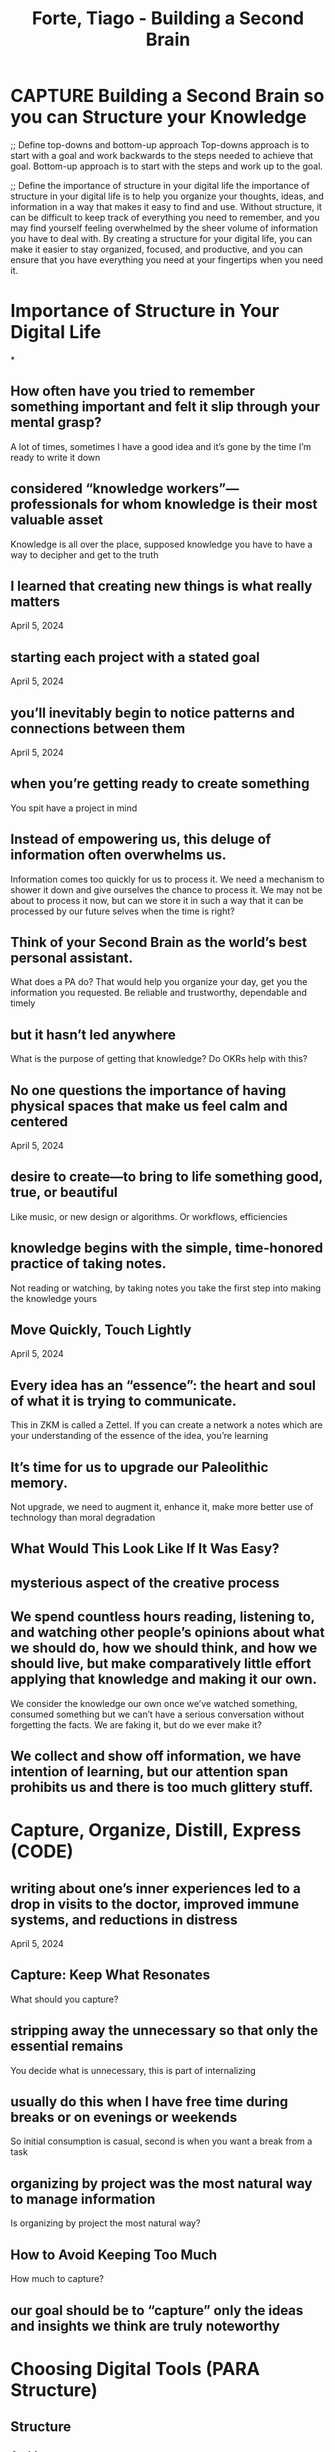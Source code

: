 :PROPERTIES:
:ID:       53B8EF43-DC71-49B5-A74D-B76422333037
:ROAM_REFS: @forteBuildingSecondBrain2022
:END:
#+TITLE: Forte, Tiago - Building a Second Brain
#+SEQ_TODO: CAPTURE ORGANIZE

* CAPTURE Building a Second Brain so you can Structure your Knowledge
:PROPERTIES:
:DRAFT:    TRUE
:END:


;; Define top-downs and bottom-up approach
Top-downs approach is to start with a goal and work backwards to the steps needed to achieve that goal. Bottom-up approach is to start with the steps and work up to the goal.

;; Define the importance of structure in your digital life
the importance of structure in your digital life is to help you organize your thoughts, ideas, and information in a way that makes it easy to find and use. Without structure, it can be difficult to keep track of everything you need to remember, and you may find yourself feeling overwhelmed by the sheer volume of information you have to deal with. By creating a structure for your digital life, you can make it easier to stay organized, focused, and productive, and you can ensure that you have everything you need at your fingertips when you need it.

* Importance of Structure in Your Digital Life
*
** How often have you tried to remember something important and felt it slip through your mental grasp? 
A lot of times, sometimes I have a good idea and it’s gone by the time I’m ready to write it down

** considered “knowledge workers”—professionals for whom knowledge is their most valuable asset 
Knowledge is all over the place, supposed knowledge you have to have a way to decipher and get to the truth

** I learned that creating new things is what really matters 
April 5, 2024  

** starting each project with a stated goal 
April 5, 2024  

** you’ll inevitably begin to notice patterns and connections between them 
April 5, 2024  

** when you’re getting ready to create something 
You spit have a project in mind

** Instead of empowering us, this deluge of information often overwhelms us. 
Information comes too quickly for us to process it. We need a mechanism to shower it down and give ourselves the chance to process it. We may not be about to process it now, but can we store it in such a way that it can be processed by our future selves when the time is right?

** Think of your Second Brain as the world’s best personal assistant. 
What does a PA do? That would help you organize your day, get you the information you requested. Be reliable and trustworthy, dependable and timely

** but it hasn’t led anywhere 
What is the purpose of getting that knowledge? Do OKRs help with this?

** No one questions the importance of having physical spaces that make us feel calm and centered 
April 5, 2024  

** desire to create—to bring to life something good, true, or beautiful 
Like music, or new design or algorithms. Or workflows, efficiencies

** knowledge begins with the simple, time-honored practice of taking notes. 
Not reading or watching, by taking notes you take the first step into making the knowledge yours

** Move Quickly, Touch Lightly 
April 5, 2024  
** Every idea has an “essence”: the heart and soul of what it is trying to communicate. 
This in ZKM is called a Zettel. If you can create a network a notes which are your understanding of the essence of the idea, you’re learning

** It’s time for us to upgrade our Paleolithic memory. 
Not upgrade, we need to augment it, enhance it, make more better use of technology than moral degradation




** What Would This Look Like If It Was Easy? 

** mysterious aspect of the creative process 
** We spend countless hours reading, listening to, and watching other people’s opinions about what we should do, how we should think, and how we should live, but make comparatively little effort applying that knowledge and making it our own.
We consider the knowledge our own once we’ve watched something, consumed something but we can’t have a serious conversation without forgetting the facts. We are faking it, but do we ever make it?

** We collect and show off information, we have intention of learning, but our attention span prohibits us and there is too much glittery stuff.
* Capture, Organize, Distill, Express (CODE)
** writing about one’s inner experiences led to a drop in visits to the doctor, improved immune systems, and reductions in distress
April 5, 2024  
** Capture: Keep What Resonates 
What should you capture?

** stripping away the unnecessary so that only the essential remains 
You decide what is unnecessary, this is part of internalizing

** usually do this when I have free time during breaks or on evenings or weekends 
So initial consumption is casual, second is when you want a break from a task

** organizing by project was the most natural way to manage information 
Is organizing by project the most natural way?

** How to Avoid Keeping Too Much 
How much to capture?


** our goal should be to “capture” only the ideas and insights we think are truly noteworthy 

* Choosing Digital Tools (PARA Structure)

** Structure
*** Archives 
April 5, 2024  


*** The promise of PARA is that it changes “getting organized” from a herculean, never-ending endeavor into a straightforward task to get over with so you can move on to more important wor
** Tools
*** Web clippers 
April 5, 2024  

*** Choosing a Notetaking App 
What should be the features of a note taking app?

*** Making Highlighting Difficult 
April 5, 2024  


** With the PARA system, every piece of information you want to save can be placed into one of just four categories
April 5, 2024  

** save content you come across 
April 5, 2024  

** digital notes apps have four powerful characteristics 
Multimedia
Open-ended
Informal
Action oriented

** it is sometimes worth adding a third layer of highlighting 
Sometimes you need to do additional passes of the note

* Unsorted 

** In which project will this be most useful? 
Would this be objectives for me? Remember, todos, tasks, projects and objectives

** extract only the most salient, relevant, rich material and save it as a succinct note 
Only the parts that resonate?

** four main capabilities of a Second Brain will actively work for you 
What’s in the second brain’s resume ( should I call him Brian? Brian the brain …)

** Our brain should help solidify our personal ideas and create connections between those ideas. If the ideas are in the future, it shoots help incubate those ideas and when needed prove us the knowledge so we can evolve our ideas further

** life is constantly pushing and pulling us away from our priorities 
Life is Alloway pulling us away from the things we want to do

** productivity or creativity 
A workspace should provide both?

** making an impact on someone or something that matters to you. 
April 5, 2024  

** In the professional world: 
You’re expected to know your material, so you need to know your notes, and you need to elaborate and collaborate on them. Your productivity depends on effectively using your notes. 

** Currently your notes are in your head or meeting notes, you need a more effective system to access notes, since all tests on the workplace are “open book”

** don’t make organizing your Second Brain into yet another heavy obligation 
April 5, 2024  

** sparks of inspiration 
Add bits and pieces that you think will help you move that protect along

** you need to be able to quickly find just the main takeaways 
April 5, 2024  

** How to Protect Your Most Precious Resource 
April 5, 2024  

** To properly take advantage of the power of a Second Brain, we need a new relationship to information, to technology, and even to ourselves.
We need to form a a relationship with our system.

** separate capture and organize into two distinct steps: 
April 5, 2024  

** Digital content is endlessly malleable, so you don’t have to commit to any decision forever 
April 5, 2024  

** just look inside for a feeling of pleasure, curiosity, wonder, or excitement, and let that be your signal 
You’ll feel it as you consume the information. It’ll connect with you emotionally.

** Progressive Summarizing is not a method for remembering as much as possible—it is a method for forgetting as much as possible
April 5, 2024  

** More likely, some of it will be relevant now, but most of it will become relevant only at some point in the future.
The information coming at you may not be all relevant now, but it may become relevant in the future. We need to have a way of storing the information so we can access it in the future.

** Projects have a couple of features 
April 5, 2024  

** quotes from podcasts 
April 5, 2024  

** don’t get caught in the trap of perfectionism 
It’s not about having the best or most perfect tools and flows, have something reliable and build upon those

** add an “executive summary” at the top of the note with a few bullet points summarizing the article in my own words
This becomes your Zettel? Using your pens words you make the idea yours

** By taking that small extra step of putting a note into a folder (or tagging itIII) for a specific project 
April 5, 2024  

** Inspiration is one of the most rare and precious experiences in life 
April 5, 2024  

** Digital notes aren’t physical, but they are visual 
Turning your thought into something physical that you can interact with, helps solidify the ideas

** Discoverability 
April 5, 2024  

** caretaker to seed the plants, trim the weeds, and shape the paths winding through them 
You need to maintain your digital garden

** Choosing Capture Tools 
Where is the content coming from?

** if a piece of content has been interpreted through your lens, curated according to your taste, translated into your own words, or drawn from your life experience, and stored in a secure place, then it qualifies as a note.
A note needs to be personal and tired to your experience

** Practice capturing new notes, organizing them into folders, and moving them from one folder to another. 
April 5, 2024  

** powerful advantages 
As container has its advantages

** Your notes will be useless if you can’t decipher them in the future, or if they’re so long that you don’t even try.
This is something you’ve noticed. A lot of the notes in your notebooks are not accessible now, so did you take good notes?

** Popularized in a previous period of information overload 
Is human behavior cyclical?

** Organizing by actionability counteracts our tendency to constantly procrastinate and postpone our aspirations to some far-off future
April 5, 2024  

** she takes out a foldable file box and labels it with the name of the project 
Collecting everything relevant into the box

** we can choose to consume information that adds value to our lives and consciously let go of the rest 
Consume just enough information that adds value to our lives and conscience let the rest go. No more collecting or needlessly worrying about when you’ll need that information again

** Three Most Common Mistakes of Novice Notetakers 
April 5, 2024  

** digital archive of your most valuable memories, ideas, and knowledge to help you do your job, run your business, and manage your life without having to keep every detail in your head.
Use technology efficiently to manage your life, create a physical structure to store valuable information.

** specific, clear outcome that needs to happen in order for them to be checked off 
April 5, 2024  

** parts of YouTube videos 
April 5, 2024  

** remembering, connecting, and creating. 
For knowledge work you must remember first, so that you can create connections between ideas and then generate or create new ideas

** using bullet points to encourage yourself to make this executive summary succinct 
Billet points are what Huzoor likes too

** PARA guides you in quickly sorting your ideas according to what really matters: your goals. 
Use the concept of organizing and sorting but not the structure

** piece of information that isn’t necessarily inspiring, but you know it might come in handy in the future 
April 5, 2024  

** By keeping diverse kinds of material in one place, we facilitate this connectivity and increase the likelihood that we’ll notice an unusual association.
Yes, by physically seeing the connections in your knowledge, you can notice patterns and associations

** the degree to which a piece of content or information can be found in a search of a file, database, or other information system
Hire quickly can you find what you’re looking for?

** insight you’ve begun to capture and organize them in a space where you can do your best thinking 
Go from captured items to sobering actionable

** Creating a Knowledge Bank 
April 5, 2024  

** Technology doesn’t just make notetaking more efficient. 
Technology gives us the ability for our notes to flow us, be accessible at our fingertips and be easily cataloged and searched

** Distill—Find the Essence 
April 5, 2024  

** a way to put projects on hold and revisit them later 
April 5, 2024  

** sharing your own ideas, your own story, and your own knowledge with others 
April 5, 2024  

** you made a book of your own, one stamped with your personality 
Your own personality is okay, but you want to leave simmering behind for the whole world

** Everything in a kitchen is designed and organized to support an outcome—preparing a meal as efficiently as possible
April 5, 2024  

** organized 
Everything accessible that is required to continue momentum

** tempting to try to create a perfect hierarchy of folders up front to contain every possible note you might ever want to capture
Sold you have a hard rigid structure for your notes? Or something more malleable and fleeting? Your mind is not rigid, so why make your organization structure rigid?

** highlight way too much 
April 5, 2024  

** As I look back, my notes were as important in finding relief as any medicine or procedure 
Your previous notes are not useless, they will help you move forward, you just need to trust your previous self and keep evolving

** Areas 
April 5, 2024  

** The Surprising Benefits of Externalizing Our Thoughts 
April 5, 2024  

** Their Second Brain evolves from being primarily a memory tool to becoming a thinking tool 
As your library of ideas grows, you start seeing connections. You can use this to start developing new and fill in gaps between connections

** digital map of your notes that can be zoomed in or out depending on how many details you want to see 
April 5, 2024  

** need to always be wary of accumulating so much information that we spend all our time managing it 
Instead of creating cool stuff with it

** Is It Surprising? 
April 5, 2024  

** This tendency is known as recency bias.4 We tend to favor the ideas, solutions, and influences that occurred to us most recently, regardless of whether they are the best ones.
Recency bias, when your latest idea is the greatest idea in the world. Why act upon it now, why not wait until it’s fully incubated?

** Paradoxically, the more notes they collect, the less discoverable they become 
Exactly, how many notes are good enough? Experience?

** what to do with all this valuable material you’ve gathered 
April 5, 2024  

** The challenge for the rest of us is how to apply this same lens to the work we do every day. 
April 5, 2024  

** Your brain is no longer the bottleneck on your potential, which means you have all the bandwidth you need to pursue any endeavor and make it successful
By offloading data structuring and storing the information becomes more accessible, the potential bandwidth you have for developing your ideas increases

** It was designed to last 
Do it was an evolving book

** Dig down through the boxes archaeologically 
You get the opportunity to reflect and revise. Did you get to your goals, what could you have done differently?

** habit of continuously force-feeding ourselves more and more information 
Rather than force feeding or consuming information, we should try to connect it to projects and actionability. Maybe it will fit into connections with other Zettels, and you can utilize further on another project

** Instead of randomly scribbling down notes on pieces of paper, hoping we’ll be able to find them later, we can cultivate our very own “knowledge vault” so we always know exactly where to look.
My notes are scribbled on notebooks, at least they are some where. But if do need to setup my knowledge vault

** Completed Projects Are the Oxygen of Your Second Brain 
April 5, 2024  

** Into the box she puts anything and everything related to the project 
April 5, 2024  

** when you focus on taking action, the vast amount of information out there gets radically streamlined and simplified
You can remove noise from the signal

** Remember that notes are not authoritative texts 
April 5, 2024  

** When I was forgetful, it always remembered. When I lost my way, it reminded me where we were going. When I felt stuck and at a loss for ideas, it suggested possibilities and pathways.
Can you compound your knowledge over time? Can you find a partner that will keep pushing your momentum forward?

** there is a standard that you want to uphold in each of these areas 
April 5, 2024  

** remember information you’ve written down in your own words 
April 5, 2024  

** They realize that they have a lot of knowledge on a subject and decide to turn it into something concrete and shareable
April 5, 2024  

** I knew that someday I might 
You have an intuition, you might means that internally it’s a direction you want to go

** single organizing system 
April 5, 2024  

** conflicts with your existing point of view 
April 5, 2024  

** the jobs that are most likely to stick around are those that involve promoting or defending a particular perspective
Automation is becoming more and more prevalent, we are needing more and more visionaries, setting directions

** The Progressive Summarization Technique 
April 5, 2024  

** integrated into my daily life 
Your system should integrate

** expand our definition of “knowledge. 
Define knowledge

** Hence a wealth of information creates a poverty of attention… 
April 5, 2024  

** a movie as emerging straight out of the mind of a screenplay writer or director, when in fact it depends on collecting and refining source material
You keep grinding the source material until you have gold

** container requires no effort to identify, to share with others, and to put in storage when it’s no longer needed
April 5, 2024  

** no way to live your life 
Add to your life experience, you gain confidence and communication skills

** we naturally use digital tools to extend our thinking beyond the bounds of our skulls 
We need to use technology productive to help our endeavors

** The first is that people need clear workspaces to be able to create 
April 5, 2024  

** project as open-ended as this one started the same way as all the others, with her goals 
A project has goals

** Distill: Find the Essence 
How do these steps fit into ZKM?

** Highlighting Without a Purpose in Mind 
April 5, 2024  

** Information is the fundamental building block of everything you do. 
Imagine if you could recall and act on any prices of information you had consumed over your life. All those courses, connecting and reconnecting ideas, ideas generating more ideas. A positive feedback loop.

** include any topic you’re interested in gathering information about 
April 5, 2024  

** significant evidence that expressing our thoughts in writing can lead to benefits for our health and well-being
April 5, 2024  

** CODE is a map for navigating the endless streams of information we are now faced with every day 
Code is as MAP. As you get more information in you need to process it. Meaning you have to capture it, and organize it so it fits into your actions. Next you have to dial it so your future self can utilize it and then express it as part of a project

** We end with a drawing that is nothing but a single, continuous stroke, which somehow still manages to capture the very essence of the bull
This is a Zettel, that drawing is what is expressed, but the internalization of the stroke is the Zettel. 

** When he needs to recreate it he can start with this internal stroke and build up from there. To remember you know to break it down and to create you need to build up and practice

** Now Picasso can start with this General stroke and start adding more details as he please and have many variations of the Bull

** completion of your active projects 
April 5, 2024  

** Ebook apps 
April 5, 2024  

** If it feels like the well of inspiration has run dry, it’s because you need a deeper well 
Or you need to replenish that well with more ideas?

** I didn’t save the entire article—only a few key excerpts 
Initial testing filter, capture the provinces that resonate

** I had exactly what I needed for my current work immediately on hand 
Have you experienced this before? Whatever you’re working on now is the most important … recency bias?

** What are the questions I’ve always been interested in? 
April 5, 2024  

** Here’s the surprising truth: you are already doing most of the work required. 
April 5, 2024  

** How to Create Notes for an Unknown Future 
April 5, 2024  

** Studies have shown that the environment we find ourselves in powerfully shapes our thinking 
A productive workspace lets energy flow

** you shift as much of your time and effort as possible from consuming to creating 
April 5, 2024  

** come up with new ideas, solve novel problems, and communicate with others effectively 
Coming up with solutions to problems, coming up with new ideas and communicate them effectively will help our productivity

** They keep the whole system nourished, fresh, and primed for action 
April 5, 2024  

** personal mantra 
A goal must assign to your internal mantra or values. This will keep your momentum going. Your values should be tracked by objectives?

** distill your notes down to their essence 
April 5, 2024  

** takes time and effort to distill your notes 
April 5, 2024  

** we go to work five days per week, but spend more than one of those days on average just looking for the information we need to do our work
The more time we spend looking for information, the less time we have to execute on it.

** includes any item from the previous three categories that is no longer active 
April 5, 2024  

** escape what I call the “reactivity loop”—the hamster wheel of urgency, outrage, and sensationalism 
April 5, 2024  

** We will quickly be exhausted and overwhelmed if we try 
We are plagued by information overload and recent bias. We end up collecting content thinking it will be helpful in the future, but when that future comes we can never find what we are looking for

** absorb the proportions and shapes into his muscle memory 
This is distilling the reference and practicing with it

** As the amount of information we have access to grows, such experiences are becoming more and more common.
The experience of forgetting, since new things are always attracting our attention. How many ideas have we actually executed on? Are we just living in our heads. By watching some videos, do we really consider ourselves experts?

** How PARA Works 
April 5, 2024  

** folders, cloud storage drives 
April 5, 2024  

** a digital notetaking app 
Accessible anywhere, can hold different types of media

** bold the main points within the note 
Take notes inside of your notes

** organizes information based on how actionable it is, not what kind of information it is. 
Organize your information by actionable items?

** identified the kinds of questions you want your Second Brain to answer 
OKRs should track this in your second brain

** It follows directions, makes helpful suggestions, and reminds you of what’s important to you. 
Can we integrate AI to do this as well?

** require a bit more refinement to turn them into truly valuable knowledge assets 
They require you to handle them to make them into Zettels.

** digital workspace 
Can a digital workspace make you feel a certain way?

** actions—evaluate, share, teach, record, post, and lobbyVI—are synonyms for the act of expression 
April 5, 2024  

** Learning was treated as essentially disposable, with no intention of that knowledge being useful for the long term.
College knowledge may have helped for short term testing, but longer term you’ve missed making the bigger connections

** To look for the path of least resistance and make progress in short steps 
April 5, 2024  

** anchor keeping me connected to my original impulse 
When capturing initial goals, you want to feel grounded to the project. There can be multiple goals

** convey the core message in just a sentence or two. 
April 5, 2024  

** Express—Show Your Work 
April 5, 2024  

** Every bit of energy we spend straining to recall things is energy not spent doing the thinking that only humans can do: inventing new things, crafting stories, recognizing patterns, following our intuition, collaborating with others, investigating new subjects, making plans, testing theories.
We need to spend our energy more wisely, rather doing mundane tasks that a computer can do, we should focus on generating and executing on ideas. 

** That’s what I want my BASB/ZKM to do. Generate and execute on ideas, not just get stuck in the rat hole of recalling information and then getting mentally exhausted. 

** My system should help me execute, and generate new ideas.

** Where Do I Put This? 
April 5, 2024  

** what you would want to capture more of 
April 5, 2024  

** keep only what resonates in a trusted place that you control 
When something resonated, it connects to you on an intuitive level.

** simplicity masks the effort that was needed to get there 
April 5, 2024  

** The only problem is that you’re often consuming it at the wrong time. 
Let’s try to change, no let’s change the way we consume information

** Projects 
April 5, 2024  

** excerpts from online articles or web pages 
April 5, 2024  

** incredible capabilities of technology—searching, sharing, backups, editing, linking, syncing between devices,
April 5, 2024  

** while doing a search or browsing the notes within a folder 
He’ll as this not to his network … the party back to the original source is clear. He gets a good view from advice and can drive down like a Hawk. Hawks have good eyes from above. 

** The Hawk amplify is useful nebular they fly high up Tracking their prey, and swoop down

** the subject of “Psychology” is far too broad to be useful 
Don’t file notes in something to broad

** Curator’s Perspective—that we are the judges, editors, and interpreters of the information we choose to let into our lives
April 5, 2024  

** Only when we declutter our brain of complex ideas can we think clearly and start to work with those ideas effectively.
When are brains are focused, and not distracted we can process our ideas

** Can we process multiple complex ideas? Probably not we need to simplify them and then connect them to other ideas that were probably complex to begin with as well

** Your job as a notetaker is to preserve the notes you’re taking on the things you discover in such a way that they can survive the journey into the future.
A good not need to survive the journey into the future. As you consume material, you’ll have flowering and reference notes. You should make it easier for your future self to discover them and make better use of them when the time is right.

** garden of knowledge full of familiar, winding pathways, but also secret and secluded corners 
April 5, 2024  

** You can publish a simple website now, and slowly add additional pages over time. 
Put in the placeholder, or shell. So all you have to do is fill in the content

** knowledge building block”—a discrete unit of information interpreted through your unique perspective and stored outside your head.
Knowledge is the building block of your professional life, make the knowledge yours. 

** As you build your structure use knowledge building blocks that you’ve forged so the structure is strong

** avoid creating lots of empty containers 
April 5, 2024  

** creative raw material 
April 5, 2024  

** How can I make this as useful as possible for my future self? 
April 5, 2024  

** The Power of Thinking Small 
April 5, 2024  

** The practice of writing down one’s thoughts and notes to help make sense of the world has a long legacy
Writing with the pen, teaching you what you knew not … the pen allowed us to get our thoughts down and onto as medium that gave us a holistic picture and allowed us to make connections. Is Category Theory all about connections?

** you are always trying to place a note or file not only where it will be useful, but where it will be useful the soonest
April 5, 2024  

** Organize—Save for Actionability 
How do I organize for Actionability?

** also our understanding of ourselves and what makes us tick 
Would that be wonderful, learning more about yourself and what makes you move

** because when you drop the merely good parts, the great parts can shine more brightly 
April 5, 2024  

** The Building a Second Brain system will teach you how to 
Collect, organize and search through your knowledge. Using as reliable system, connect your knowledge together. A reliable system should help you relax and do some of your best thinking. 

** Use technology to enhance our cognitive abilities, so that we can more efficiently move through our goals. 

** they have a beginning and an end 
April 5, 2024  

** voice memos 
April 5, 2024  

** Remembering, Connecting, Creating 
How does this tie into a note taking app?

** visiting a note again 
Network node

** such as a psychology paper you’re writing or a presentation you’re preparing 
What a contrived example … How would I know I would do a presentation on psychology?

** Is It Useful? 
April 5, 2024  

** In its most practical form, creativity is about connecting ideas together, especially ideas that don’t seem to be connected.
This I’ve heard before, creativity is connecting unrelated ideas together. 

** What’s the difference between knowledge and ideas?

** The most important factor in whether your notes can survive that journey into the future is their discoverability—how easy it is to discover what they contain and access the specific points that are most immediately useful
April 5, 2024  

** where to go when it’s time to execute or create 
This is the goal, to jump in and create

** Capture—Keep What Resonates 
What more could be added?

** knowledge building blocks can also be combined into something much greater—a report, an argument, a proposal, a story
You use KBBs to build up arguments, ideas and projects

** A KBB should be easily searchable and combinable. If there is a piece missing, you should know what it looks like so you can fill it in. 

** Simplicity like legos to bring complex structures

** PARA is a dynamic, constantly changing system, not a static one. Your Second Brain evolves as constantly as your projects and goals change, which means you never have to worry about getting it perfect, or having it finished.
Why his PARA dm doesn’t work for me, it’s too rigid and it’s not how my brain thinks. Too much ambiguity with the role of the structure. I need to setup something more intuitive

** the security to venture out and take risks 
April 5, 2024  

** Express: Show Your Work 
How do you excited your learning to the world? Why should you express?

** Unlike modern readers, who follow the flow of a narrative from beginning to end, early modern Englishmen read in fits and starts and jumped from book to book
Going through multiple books is okay, loaves crumbs behind to help you pick up where you left off

** Organizing Information Like a Kitchen—What Am I Making? 
April 5, 2024  

** act gives her a sense of purpose 
Which container for you achieves this purpose?

** Organize: Save for Actionability 
How should you organize your notes?

** Over-Highlighting 
April 5, 2024  

** explosive growth in the complexity of our lives 
Life is being more and more complex. This explosion will continue into your children’s lives, teach them what you have learned. At least you’ll leave something good behind.

** A project-centric way of working comes naturally in the creative and performing arts 
April 5, 2024  

** excerpts from emails 
April 5, 2024  

** They use their digital notes to save facts and ideas that they would have trouble recalling otherwise 
April 5, 2024  

** Zooming In and Out of Your Map of Knowledge 
April 5, 2024  

** organizing is to get too perfectionistic, treating the process of organizing as an end in itself 
April 5, 2024  

** most valuable kinds of information to keep is personal information—your own thoughts, reflections, memories, and mementos
April 5, 2024  

** All these formats can be combined in a way that would be impossible in the physical world. 
Multiple formats versus a single format of a notebook

** To enhance the discoverability of your notes, we can turn to a simple habit you probably remember from school: highlighting the most important points
In ZKM it would be to capture the most important points

** Organizing for Action 
April 5, 2024  

** Knowing how they were going to be putting ideas to use gave them a powerful lens for seeing which ones were worth the trouble of writing down.
April 5, 2024  

** Your Second Brain becomes like a mirror, teaching you about yourself and reflecting back to you the ideas worth keeping and acting on. Your mind starts to become intertwined with this system, leaning on it to remember more than you ever could on your own.
Your second brain becomes an extension of your first brain, a relationship that fosters collaboration, creativity and reflection. You double your processing power and effectively control the data flow

** capturing the parts that resonated with him in a notebook 
Were these fleeting notes or something more formal?

** The pieces was fleeting but then they were turned into more permanent notes as the book evolved. Can we do this with git? Evolve a set of fleeting notes to reference notes?

** a way to look back on her past victories 
April 5, 2024  

** What is the point of knowledge if it doesn’t help anyone or produce anything? 
April 5, 2024  

** They drew on their notebooks in conversation and used them to connect bits of knowledge from different sources and to inspire their own thinking.
They drew, made the conversation and topics their own

** Instead of organizing ideas according to where they come from, I recommend organizing them according to where they are going
April 5, 2024  

** commitment 
If you’re working time on collecting and organizing you’ll be more committed

** The best way to organize your notes is to organize for action, according to the active projects you are working on right now
Organize your notes in terms of action, C

** create a lot more work later on when you have to figure out what all that information means 
April 5, 2024  

** Human capital includes “the knowledge and the knowhow embodied in humans—their education, their experience, their wisdom, their skills, their relationships, their common sense, their intuition.”1
Human capital is 5-10x more than physical capital. If you can add AI, then you can increase another 2-10x.

** various ongoing areas we’re responsible for 
April 5, 2024  

** corral the jumble of thoughts tumbling through your head and park them in a waiting area for safekeeping
April 5, 2024  

** The ideas they’ve captured begin gravitating toward each other and cross-pollinating. 
April 5, 2024  

** you are building up a map of the best ideas found in your Second Brain 
April 5, 2024  

** PARA can be used everywhere 
Don’t use his use his PARA, think parachute

** We have a natural bias as humans to seek evidence that confirms what we already believe, a well-studied phenomenon known as “confirmation bias.”
April 5, 2024  

** Having a Second Brain where lots of ideas can be permanently saved for the long term turns the passage of time into your friend, instead of your enemy.
We fear losing a as good idea, beggar we are good at forgetting. Our second brain is better at holding the information we needed for longer periods of time without eroding it. 

** That information will only be as good as we initially capture it

** You distill your message down to the key points and action steps 
Write it like an email or a request, most important information on the top

** Capturing notes without an effective way to organize and retrieve them only leads to more overwhelm 
April 5, 2024  

** How can we decide what to save when we have no idea what the future holds? 
April 5, 2024  

** paradoxically 
Is this part of human nature?

** broke down each scene according to five key criteria 
Distilling down to main ideas

** true value of a simple container: it is easy to use, easy to understand, easy to create, and easy to maintain
How do I do this digitally?

** Works learning the 404 or Digitakt be a box worthy project? Or a task?

** It’s so easy to endlessly delay and postpone the experiences that would so enrich our lives 
Just imagine if you had your notes in ZKM now, what your experiences would be like. Involve your kids so they start early.

** Think of it as the combination of a study notebook, a personal journal, and a sketchbook for new ideas 
Your second brain should assist you in making connections, bounce ideas off and sketch out potential projects

** identifying the structure of your work and life 
April 5, 2024  

** works on that project 
What is a project and are there multiple complexities. Can simple projects be called tasks or? Maybe complexity can be described by Todo, Task and Project

** A task would be cleaning up my desk, followed by another task of connecting up wires for my home studio. This could all go into a project or objective. 

** For levels of hierarchy?

** Organizing for action gives you a sense of tremendous clarity, because you know that everything you’re keeping actually has a purpose
April 5, 2024  

** Your notes only solve the problem of rediscovering those sources when you need them 
April 5, 2024  

** It is about optimizing a system outside yourself, a system not subject to your limitations and constraints, leaving you happily unoptimized and free to roam, to wonder, to wander toward whatever makes you feel alive here and now in each moment.
A system that companies your own brain. If your brain is good at connecting information, then give it a map to look at. If you can hear Melodie’s, then give it a synth.

** Resources 
April 5, 2024  

** leading to further ideas 
April 5, 2024  

** The Four Steps to Remembering What Matters 
How do you implement Remembering, Connecting and Creating into your notes?

** Picasso is starting by building up detail so that he has more options to choose from when it comes time to take some away
The building up of detail is adding to reference notes.

** need to use multiple platforms to move your projects forward 
April 5, 2024  

** contradict each other and don’t necessarily support what we already believe 
Can you use AI to change your bias?

** It takes supporting material. 
To move a vision or direction forward you need supporting material, evidence, long term thinking to support the idea

** you highlight the main points of a note, and then highlight the main points of those highlights, and so on, distilling the essence of a note in several “layers.”
April 5, 2024  

** dropping all my notes and files into a folder for whichever project 
April 5, 2024  

** Approach to Capturing 
What and how should you capture based on actionability?

** four-part method called “CODE”—Capture; Organize; Distill; Express. 
April 5, 2024  

** metaphors that make up our own source material 
Make the material yours

** Designing a Space for Your Ideas 
April 5, 2024  

** You gain confidence in what you know only when you know that it works. Until you do, it’s just a theory. 
All Excerpts From

** Forte, Tiago. “Building a Second Brain.” Atria Books, 2022-06-14. Apple Books. 
This material may be protected by copyright.

* References
[cite:@forteBuildingSecondBrain2022]

